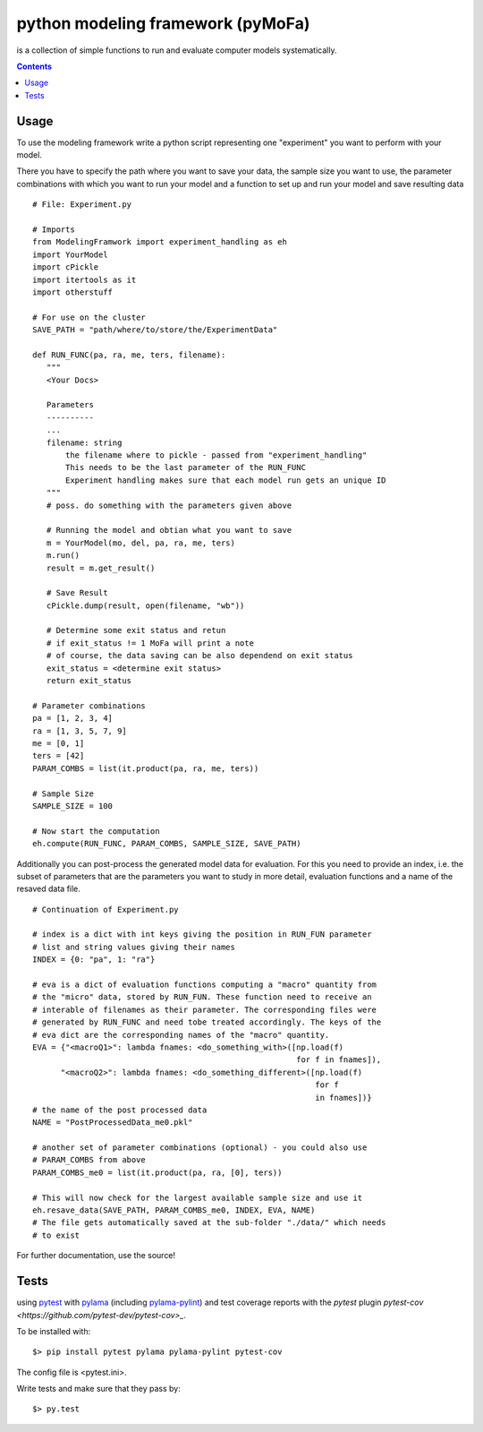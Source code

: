 
python modeling framework (pyMoFa)
==================================
is a collection of simple functions to run and evaluate computer models
systematically.

.. contents::

Usage
-----
To use the modeling framework write a python script representing one
"experiment" you want to perform with your model.

There you have to specify the path where you want to save your data, the sample
size you want to use, the parameter combinations with which you want to run
your model and a function to set up and run your model and save resulting data
::
    # File: Experiment.py

    # Imports
    from ModelingFramwork import experiment_handling as eh
    import YourModel
    import cPickle
    import itertools as it
    import otherstuff

    # For use on the cluster
    SAVE_PATH = "path/where/to/store/the/ExperimentData"

    def RUN_FUNC(pa, ra, me, ters, filename):
       """
       <Your Docs>

       Parameters
       ----------
       ...
       filename: string
           the filename where to pickle - passed from "experiment_handling"
           This needs to be the last parameter of the RUN_FUNC
           Experiment handling makes sure that each model run gets an unique ID
       """
       # poss. do something with the parameters given above

       # Running the model and obtian what you want to save
       m = YourModel(mo, del, pa, ra, me, ters)
       m.run()
       result = m.get_result()

       # Save Result
       cPickle.dump(result, open(filename, "wb"))

       # Determine some exit status and retun
       # if exit_status != 1 MoFa will print a note
       # of course, the data saving can be also dependend on exit status
       exit_status = <determine exit status>
       return exit_status

    # Parameter combinations
    pa = [1, 2, 3, 4]
    ra = [1, 3, 5, 7, 9]
    me = [0, 1]
    ters = [42]
    PARAM_COMBS = list(it.product(pa, ra, me, ters))

    # Sample Size
    SAMPLE_SIZE = 100

    # Now start the computation
    eh.compute(RUN_FUNC, PARAM_COMBS, SAMPLE_SIZE, SAVE_PATH)


Additionally you can post-process the generated model data for evaluation. For
this you need to provide an index, i.e. the subset of parameters that are the
parameters you want to study in more detail, evaluation functions and a name of
the resaved data file.
::
    # Continuation of Experiment.py

    # index is a dict with int keys giving the position in RUN_FUN parameter
    # list and string values giving their names
    INDEX = {0: "pa", 1: "ra"}

    # eva is a dict of evaluation functions computing a "macro" quantity from
    # the "micro" data, stored by RUN_FUN. These function need to receive an
    # interable of filenames as their parameter. The corresponding files were
    # generated by RUN_FUNC and need tobe treated accordingly. The keys of the
    # eva dict are the corresponding names of the "macro" quantity.
    EVA = {"<macroQ1>": lambda fnames: <do_something_with>([np.load(f)
                                                            for f in fnames]),
          "<macroQ2>": lambda fnames: <do_something_different>([np.load(f)
                                                                for f
                                                                in fnames])}
    # the name of the post processed data
    NAME = "PostProcessedData_me0.pkl"

    # another set of parameter combinations (optional) - you could also use
    # PARAM_COMBS from above
    PARAM_COMBS_me0 = list(it.product(pa, ra, [0], ters))

    # This will now check for the largest available sample size and use it
    eh.resave_data(SAVE_PATH, PARAM_COMBS_me0, INDEX, EVA, NAME)
    # The file gets automatically saved at the sub-folder "./data/" which needs
    # to exist

For further documentation, use the source!

Tests
-----
using `pytest <http://docs.pytest.org/en/latest/>`_ with
`pylama <https://github.com/klen/pylama#pytest-integration>`_
(including `pylama-pylint <https://github.com/klen/pylama_pylint>`_)
and test coverage reports with the `pytest` plugin
`pytest-cov <https://github.com/pytest-dev/pytest-cov>_`.

To be installed with::

    $> pip install pytest pylama pylama-pylint pytest-cov
    
The config file is <pytest.ini>.
    
Write tests and make sure that they pass by::

    $> py.test

